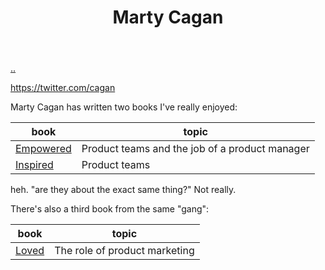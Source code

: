 :PROPERTIES:
:ID: 45f5cc28-79f9-4a88-930f-06f77e727479
:END:
#+TITLE: Marty Cagan

[[file:..][..]]

https://twitter.com/cagan

Marty Cagan has written two books I've really enjoyed:

| book      | topic                                          |
|-----------+------------------------------------------------|
| [[https://www.svpg.com/books/empowered-ordinary-people-extraordinary-products/][Empowered]] | Product teams and the job of a product manager |
| [[https://www.svpg.com/books/inspired-how-to-create-tech-products-customers-love-2nd-edition/][Inspired]]  | Product teams                                  |

heh.
"are they about the exact same thing?"
Not really.

There's also a third book from the same "gang":

| book  | topic                         |
|-------+-------------------------------|
| [[https://www.svpg.com/books/loved-how-to-rethink-marketing-for-tech-products/][Loved]] | The role of product marketing |
